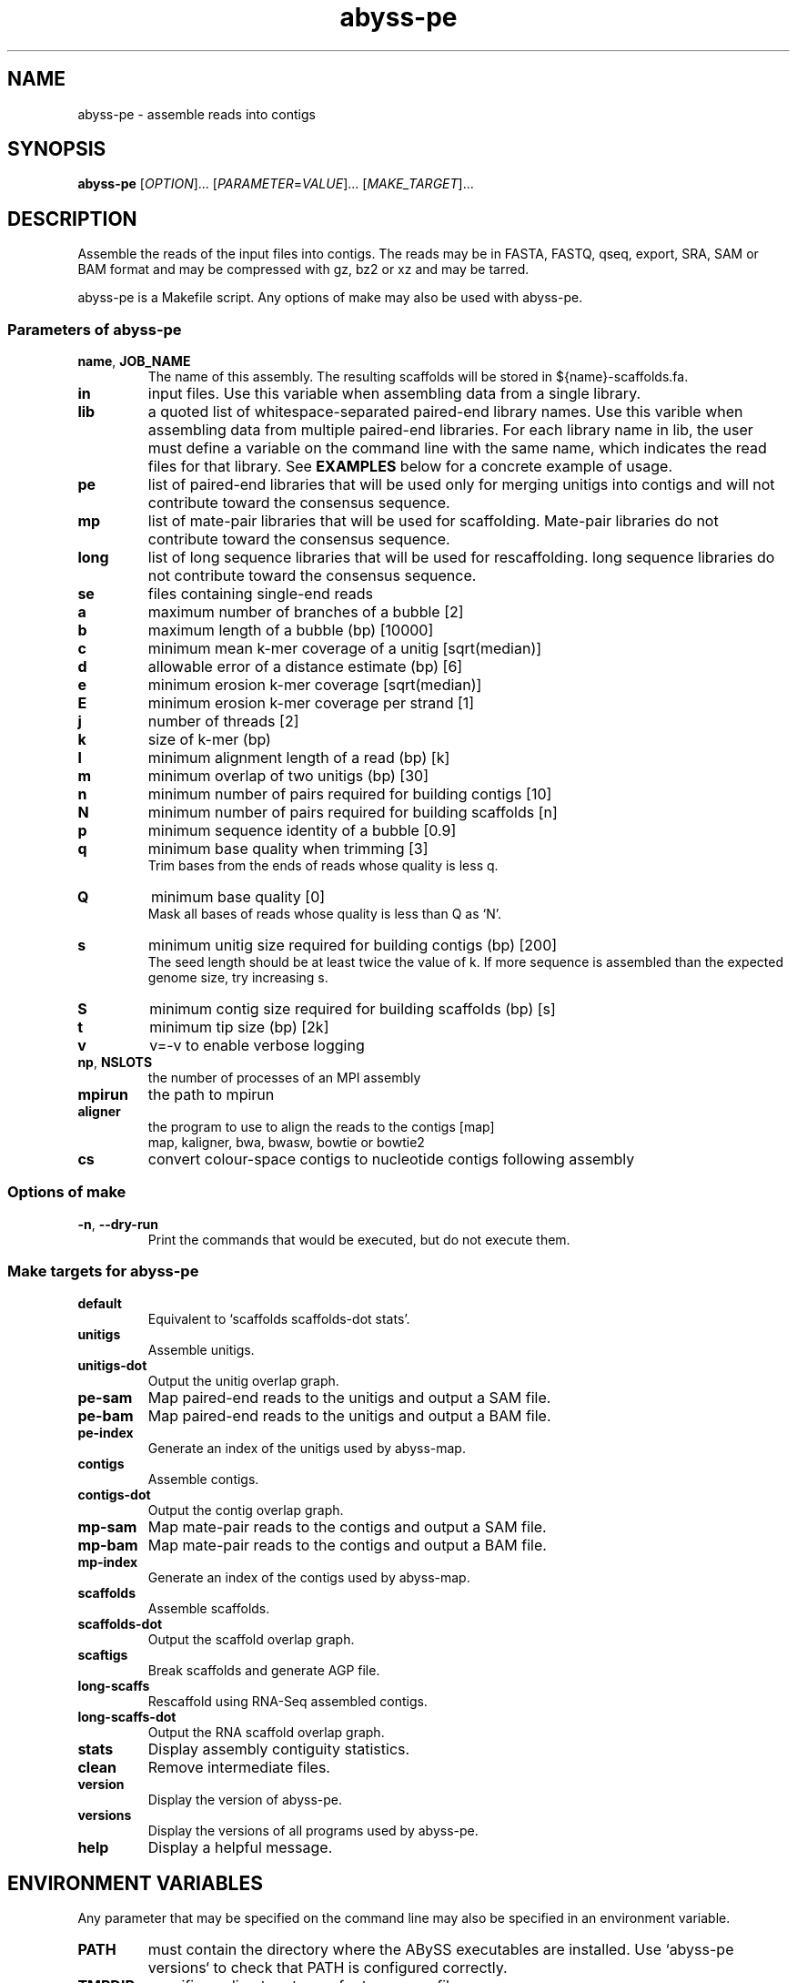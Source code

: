 .TH abyss-pe "1" "2013-Nov" "abyss-pe (ABySS) 1.3.7" "User Commands"
.SH NAME
abyss-pe - assemble reads into contigs
.SH SYNOPSIS
.B abyss-pe
[\fIOPTION\fR]...  [\fIPARAMETER\fR=\fIVALUE\fR]...  [\fIMAKE_TARGET\fR]...
.SH DESCRIPTION
Assemble the reads of the input files into contigs. The reads may be
in FASTA, FASTQ, qseq, export, SRA, SAM or BAM format and may be
compressed with gz, bz2 or xz and may be tarred.

abyss-pe is a Makefile script. Any options of make may also be used
with abyss-pe.

.SS "Parameters of abyss-pe"
.TP
\fBname\fR, \fBJOB_NAME\fR
The name of this assembly. The resulting scaffolds will be stored in
${name}-scaffolds.fa.
.TP
.B in
input files. Use this variable when assembling data from a single
library.
.TP
.B lib
a quoted list of whitespace-separated paired-end library names. Use
this varible when assembling data from multiple paired-end libraries.
For each library name in lib, the user must define a variable on
the command line with the same name, which indicates the read files for
that library. See \fBEXAMPLES\fR below for a concrete example of usage.
.TP
.B pe
list of paired-end libraries that will be used only for merging
unitigs into contigs and will not contribute toward the consensus
sequence.
.TP
.B mp
list of mate-pair libraries that will be used for scaffolding.
Mate-pair libraries do not contribute toward the consensus sequence.
.TP
.B long
list of long sequence libraries that will be used for rescaffolding.
long sequence libraries do not contribute toward the consensus sequence.
.TP
.B se
files containing single-end reads
.TP
.B a
maximum number of branches of a bubble [2]
.TP
.B b
maximum length of a bubble (bp) [10000]
.TP
.B c
minimum mean k-mer coverage of a unitig [sqrt(median)]
.TP
.B d
allowable error of a distance estimate (bp) [6]
.TP
.B e
minimum erosion k-mer coverage [sqrt(median)]
.TP
.B E
minimum erosion k-mer coverage per strand [1]
.TP
.B j
number of threads [2]
.TP
.B k
size of k-mer (bp)
.TP
.B l
minimum alignment length of a read (bp) [k]
.TP
.B m
minimum overlap of two unitigs (bp) [30]
.TP
.B n
minimum number of pairs required for building contigs [10]
.TP
.B N
minimum number of pairs required for building scaffolds [n]
.TP
.B p
minimum sequence identity of a bubble [0.9]
.TP
.B q
minimum base quality when trimming [3]
.br
Trim bases from the ends of reads whose quality is less q.
.TP
.B Q
minimum base quality [0]
.br
Mask all bases of reads whose quality is less than Q as `N'.
.TP
.B s
minimum unitig size required for building contigs (bp) [200]
.br
The seed length should be at least twice the value of k. If more
sequence is assembled than the expected genome size, try increasing s.
.TP
.B S
minimum contig size required for building scaffolds (bp) [s]
.TP
.B t
minimum tip size (bp) [2k]
.TP
.B v
v=-v to enable verbose logging
.TP
\fBnp\fR, \fBNSLOTS\fR
the number of processes of an MPI assembly
.TP
.B mpirun
the path to mpirun
.TP
.B aligner
the program to use to align the reads to the contigs [map]
.br
map, kaligner, bwa, bwasw, bowtie or bowtie2
.TP
.B cs
convert colour-space contigs to nucleotide contigs following assembly
.SS "Options of make"
.TP
\fB-n\fR, \fB--dry-run\fR
Print the commands that would be executed, but do not execute them.
.SS "Make targets for abyss-pe"
.TP
.B default
Equivalent to `scaffolds scaffolds-dot stats'.
.TP
.B unitigs
Assemble unitigs.
.TP
.B unitigs-dot
Output the unitig overlap graph.
.TP
.B pe-sam
Map paired-end reads to the unitigs and output a SAM file.
.TP
.B pe-bam
Map paired-end reads to the unitigs and output a BAM file.
.TP
.B pe-index
Generate an index of the unitigs used by abyss-map.
.TP
.B contigs
Assemble contigs.
.TP
.B contigs-dot
Output the contig overlap graph.
.TP
.B mp-sam
Map mate-pair reads to the contigs and output a SAM file.
.TP
.B mp-bam
Map mate-pair reads to the contigs and output a BAM file.
.TP
.B mp-index
Generate an index of the contigs used by abyss-map.
.TP
.B scaffolds
Assemble scaffolds.
.TP
.B scaffolds-dot
Output the scaffold overlap graph.
.TP
.B scaftigs
Break scaffolds and generate AGP file.
.TP
.B long-scaffs
Rescaffold using RNA-Seq assembled contigs.
.TP
.B long-scaffs-dot
Output the RNA scaffold overlap graph.
.TP
.B stats
Display assembly contiguity statistics.
.TP
.B clean
Remove intermediate files.
.TP
.B version
Display the version of abyss-pe.
.TP
.B versions
Display the versions of all programs used by abyss-pe.
.TP
.B help
Display a helpful message.

.SH "ENVIRONMENT VARIABLES"
Any parameter that may be specified on the command line may also be
specified in an environment variable.
.TP
.B PATH
must contain the directory where the ABySS executables are installed.
Use `abyss-pe versions` to check that PATH is configured correctly.
.TP
.B TMPDIR
specifies a directory to use for temporary files
.SS "Scheduler integration"
ABySS integrates well with cluster job schedulers, such as:
 * SGE (Sun Grid Engine)
 * Portable Batch System (PBS)
 * Load Sharing Facility (LSF)
 * IBM LoadLeveler

The SGE environment variables JOB_NAME, SGE_TASK_ID and NSLOTS may be
used to specify the parameters name, k and np, respectively, and
similarly for other schedulers.
.SH EXAMPLES
.SS "One paired-end library"
 abyss-pe k=64 name=ecoli in='reads1.fa reads2.fa'
.SS "Multiple paired-end libraries"
 abyss-pe k=64 name=ecoli lib='lib1 lib2' \\
.br
	lib1='lib1_1.fa lib1_2.fa' lib2='lib2_1.fa lib2_2.fa' \\
.br
	se='se1.fa se2.fa'
.SS "Paired-end and mate-pair libraries
 abyss-pe k=64 name=ecoli lib='pe1 pe2' mp='mp1 mp2' \\
.br
	pe1='pe1_1.fa pe1_2.fa' pe2='pe2_1.fa pe2_2.fa' \\
.br
	mp1='mp1_1.fa mp1_2.fa' mp2='mp2_1.fa mp2_2.fa' \\
.br
	se='se1.fa se2.fa'
.SS "Including RNA-Seq assemblies
 abyss-pe k=64 name=ecoli lib=pe1 mp=mp1 long=long1 \\
.br
	pe1='pe1_1.fa pe1_2.fa' mp1='mp1_1.fa mp1_2.fa' \\
.br
	long1=long1.fa
.SS MPI
 abyss-pe np=8 k=64 name=ecoli in='reads1.fa reads2.fa'
.SS SGE
 qsub -N ecoli -t 64 -pe openmpi 8 \\
.br
	abyss-pe n=10 in='reads1.fa reads2.fa'
.SH "SEE ALSO"
make(1), ABYSS(1)
.SH AUTHOR
Written by Shaun Jackman.
.SH "REPORTING BUGS"
Report bugs to <abyss-users@googlegroups.com>.
.SH COPYRIGHT
Copyright 2013 Canada's Michael Smith Genome Sciences Centre
